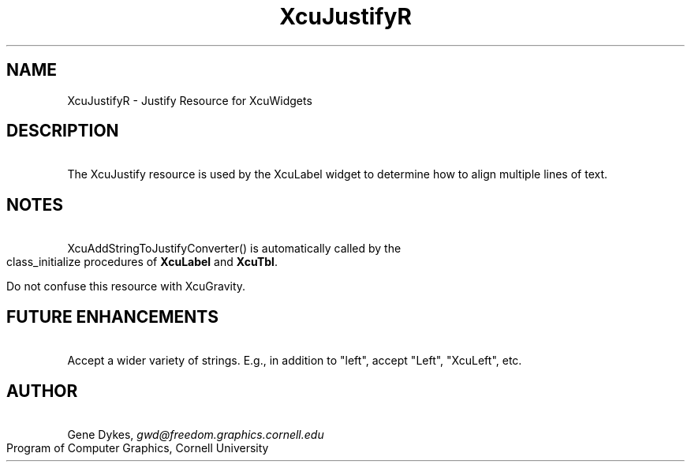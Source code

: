 .TH XcuJustifyR 3X "\fBCornell University Widget Set\fR"
.ad b
.de}F    
.ds)H Program of Computer Graphics
.ev1
.}E
.if\\n()s 'sp |\\n(.pu-1v-1p
.if\\n()t 'sp |\\n(.pu-3v
.ifn 'sp |\\n(.pu-4v
.tl\\*()H- % -\\*(]W
'bp
.ev
..
.SH NAME
XcuJustifyR \- Justify Resource for XcuWidgets
.sp
.TS
tab(;);
|c s s s s|.
_
XcuJustify Resource
.T&
|lB |lB |lB |lB s|.
_
Name;Type;Converter Registration;Converts
.T&
|lB |lB |lB |lB cB|.
 ; ; ;From;To
=
.T&
|lB l l l l|.
XtNjustify;XcuJustify;XcuAddStringToJustifyConverter();"left";XcuJUSTIFY_LEFT
.T&
|lB l l l l|.
 ; ; ;"right";XcuJUSTIFY_RIGHT
 ; ; ;"center";XcuJUSTIFY_CENTER
_
.TE
.ne 4
.SH DESCRIPTION
\ 
The XcuJustify resource is used by the XcuLabel widget to determine how
to align multiple lines of text.
.ne 4
.SH NOTES
\ 
.br
XcuAddStringToJustifyConverter() is
automatically called by the class_initialize procedures of \fBXcuLabel\fR and
\fBXcuTbl\fR.
.sp
Do not confuse this resource with XcuGravity.
.ne 4
.SH FUTURE ENHANCEMENTS
\ 
.br
Accept a wider variety of strings.  E.g., in addition to "left", accept
"Left", "XcuLeft", etc.
.ne 4
.SH AUTHOR
\ 
.br
Gene Dykes, \fIgwd@freedom.graphics.cornell.edu\fR
.br
Program of Computer Graphics, Cornell University

